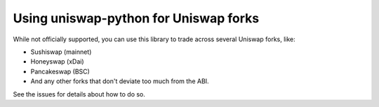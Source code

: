 Using uniswap-python for Uniswap forks
======================================

While not officially supported, you can use this library to trade across several Uniswap forks, like:

- Sushiswap (mainnet)
- Honeyswap (xDai)
- Pancakeswap (BSC)
- And any other forks that don't deviate too much from the ABI.

See the issues for details about how to do so.
